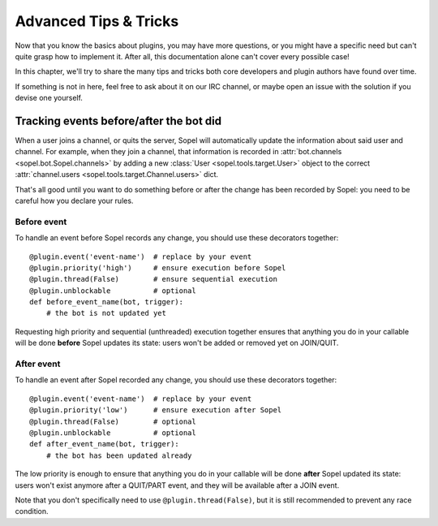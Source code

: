 .. _plugin-advanced:

======================
Advanced Tips & Tricks
======================

Now that you know the basics about plugins, you may have more questions, or
you might have a specific need but can't quite grasp how to implement it.
After all, this documentation alone can't cover every possible case!

In this chapter, we'll try to share the many tips and tricks both core
developers and plugin authors have found over time.

If something is not in here, feel free to ask about it on our IRC channel, or
maybe open an issue with the solution if you devise one yourself.


Tracking events before/after the bot did
========================================

When a user joins a channel, or quits the server, Sopel will automatically
update the information about said user and channel. For example, when they
join a channel, that information is recorded in
:attr:`bot.channels <sopel.bot.Sopel.channels>` by adding a new
:class:`User <sopel.tools.target.User>` object to the correct
:attr:`channel.users <sopel.tools.target.Channel.users>` dict.

That's all good until you want to do something before or after the change has
been recorded by Sopel: you need to be careful how you declare your rules.

Before event
------------

To handle an event before Sopel records any change, you should use these
decorators together::

    @plugin.event('event-name')  # replace by your event
    @plugin.priority('high')     # ensure execution before Sopel
    @plugin.thread(False)        # ensure sequential execution
    @plugin.unblockable          # optional
    def before_event_name(bot, trigger):
        # the bot is not updated yet

Requesting high priority and sequential (unthreaded) execution together ensures
that anything you do in your callable will be done **before** Sopel updates its
state: users won't be added or removed yet on JOIN/QUIT.

After event
-----------

To handle an event after Sopel recorded any change, you should use these
decorators together::

    @plugin.event('event-name')  # replace by your event
    @plugin.priority('low')      # ensure execution after Sopel
    @plugin.thread(False)        # optional
    @plugin.unblockable          # optional
    def after_event_name(bot, trigger):
        # the bot has been updated already

The low priority is enough to ensure that anything you do in your callable will
be done **after** Sopel updated its state: users won't exist anymore after
a QUIT/PART event, and they will be available after a JOIN event.

Note that you don't specifically need to use ``@plugin.thread(False)``, but
it is still recommended to prevent any race condition.
